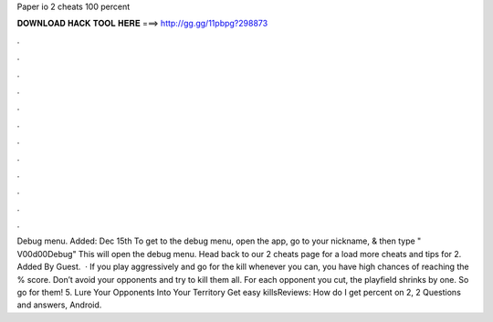 Paper io 2 cheats 100 percent

𝐃𝐎𝐖𝐍𝐋𝐎𝐀𝐃 𝐇𝐀𝐂𝐊 𝐓𝐎𝐎𝐋 𝐇𝐄𝐑𝐄 ===> http://gg.gg/11pbpg?298873

.

.

.

.

.

.

.

.

.

.

.

.

Debug menu. Added: Dec 15th To get to the debug menu, open the app, go to your nickname, & then type " V00d00Debug" This will open the debug menu. Head back to our  2 cheats page for a load more cheats and tips for  2. Added By Guest.  · If you play aggressively and go for the kill whenever you can, you have high chances of reaching the % score. Don’t avoid your opponents and try to kill them all. For each opponent you cut, the playfield shrinks by one. So go for them! 5. Lure Your Opponents Into Your Territory Get easy killsReviews:  How do I get percent on  2,  2 Questions and answers, Android.
